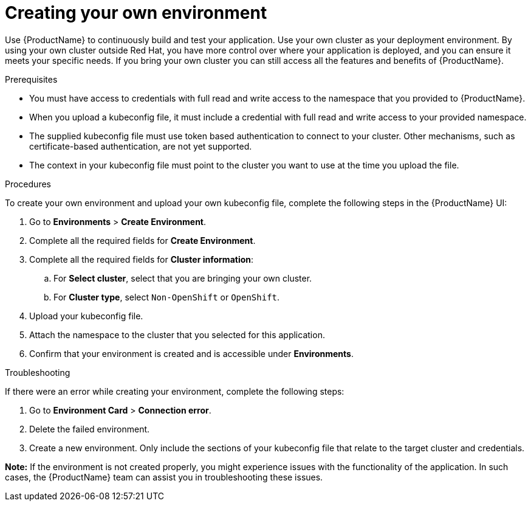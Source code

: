 = Creating your own environment 

Use {ProductName} to continuously build and test your application. Use your own cluster as your deployment environment. By using your own cluster outside Red Hat, you have more control over where your application is deployed, and you can ensure it meets your specific needs. If you bring your own cluster you can still access all the features and benefits of {ProductName}. 

.Prerequisites

* You must have access to credentials with full read and write access to the namespace that you provided to {ProductName}.   
* When you upload a kubeconfig file, it must include a credential with full read and write access to your provided namespace. 
* The supplied kubeconfig file must use  token based authentication to connect to your cluster. Other mechanisms, such as certificate-based authentication, are not yet supported. 
* The context in your kubeconfig file must point to the cluster you want to use at the time you upload the file. 

.Procedures

To create your own environment and upload your own kubeconfig file, complete the following steps in the {ProductName} UI: 

. Go to *Environments* > *Create Environment*. 
. Complete all the required fields for *Create Environment*.  
. Complete all the required fields for *Cluster information*: 
.. For *Select cluster*, select that you are bringing your own cluster.  
.. For *Cluster type*, select `Non-OpenShift` or `OpenShift`. 
. Upload your kubeconfig file.
. Attach the namespace to the cluster that you selected for this application.
. Confirm that your environment is created and is accessible under *Environments*. 

.Troubleshooting 

If there were an error while creating your environment, complete the following steps: 

. Go to *Environment Card* > *Connection error*. 
. Delete the failed environment. 
. Create a new environment. Only include the sections of your kubeconfig file that relate to the target cluster and credentials. 

*Note:* If the environment is not created properly, you might experience issues with the functionality of the application. In such cases, the {ProductName} team can assist you in troubleshooting these issues. 
